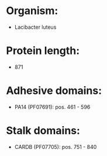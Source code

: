 * Organism:
- Lacibacter luteus
* Protein length:
- 871
* Adhesive domains:
- PA14 (PF07691): pos. 461 - 596
* Stalk domains:
- CARDB (PF07705): pos. 751 - 840

